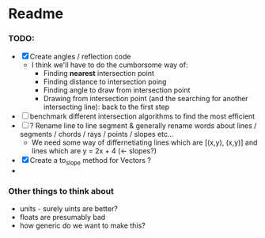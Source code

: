 * Readme
*** TODO:
- [X] Create angles / reflection code
  - I think we'll have to do the cumborsome way of:
    - Finding *nearest* intersection point
    - Finding distance to intersection poing
    - Finding angle to draw from intersection point
    - Drawing from intersection point (and the searching for another intersecting line): back to the first step
- [ ] benchmark different intersection algorithms to find the most efficient
- [ ] ? Rename line to line segment & generally rename words about lines / segments / chords / rays / points / slopes etc...
  - We need some way of differnetiating lines which are [(x,y), (x,y)] and lines which are y = 2x + 4 (<- slopes?)
- [X] Create a to_slope method for Vectors ?
-
*** Other things to think about
- units - surely uints are better?
- floats are presumably bad
- how generic do we want to make this?
